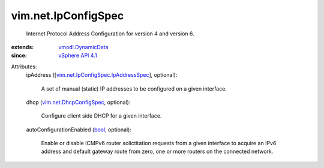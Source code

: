 .. _bool: https://docs.python.org/2/library/stdtypes.html

.. _vSphere API 4.1: ../../vim/version.rst#vimversionversion6

.. _vmodl.DynamicData: ../../vmodl/DynamicData.rst

.. _vim.net.DhcpConfigSpec: ../../vim/net/DhcpConfigSpec.rst

.. _vim.net.IpConfigSpec.IpAddressSpec: ../../vim/net/IpConfigSpec/IpAddressSpec.rst


vim.net.IpConfigSpec
====================
  Internet Protocol Address Configuration for version 4 and version 6.
:extends: vmodl.DynamicData_
:since: `vSphere API 4.1`_

Attributes:
    ipAddress ([`vim.net.IpConfigSpec.IpAddressSpec`_], optional):

       A set of manual (static) IP addresses to be configured on a given interface.
    dhcp (`vim.net.DhcpConfigSpec`_, optional):

       Configure client side DHCP for a given interface.
    autoConfigurationEnabled (`bool`_, optional):

       Enable or disable ICMPv6 router solictitation requests from a given interface to acquire an IPv6 address and default gateway route from zero, one or more routers on the connected network.
